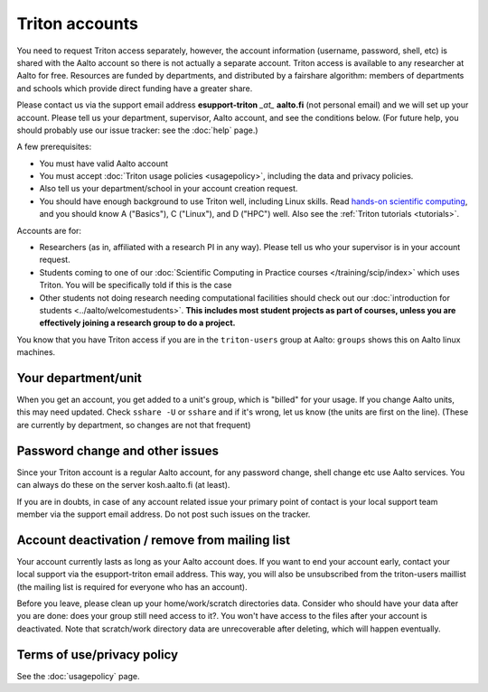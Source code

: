 ===============
Triton accounts
===============

You need to request Triton access separately, however, the account
information (username, password, shell,
etc) is shared with the Aalto account so there is not actually a
separate account. Triton access is available to any researcher at
Aalto for free.  Resources are funded by departments, and distributed
by a fairshare algorithm: members of departments and schools which
provide direct funding have a greater share.

Please contact us via the support email address **esupport-triton** *_at_* **aalto.fi** (not
personal email) and we will set up your account.  Please tell us your
department, supervisor, Aalto account, and see the conditions below.
(For future help, you should probably use our issue tracker: see the
:doc:`help` page.)

A few prerequisites:

-  You must have valid Aalto account
-  You must accept :doc:`Triton usage
   policies <usagepolicy>`, including the data and privacy
   policies.
-  Also tell us your department/school in your account creation
   request.
-  You should have enough background to use Triton well, including
   Linux skills.  Read
   `hands-on scientific computing
   <https://handsonscicomp.readthedocs.io/en/latest/>`__, and you
   should know A ("Basics"), C ("Linux"), and D ("HPC") well.  Also
   see the :ref:`Triton tutorials <tutorials>`.

Accounts are for:

- Researchers (as in, affiliated with a research PI in any way).
  Please tell us who your supervisor is in your account request.
- Students coming to one of our :doc:`Scientific Computing in Practice
  courses </training/scip/index>` which uses Triton.  You will be specifically
  told if this is the case
- Other students not doing research needing computational
  facilities should check out our :doc:`introduction for students
  <../aalto/welcomestudents>`.  **This includes most student
  projects as part of courses, unless you are effectively joining a
  research group to do a project.**

You know that you have Triton access if you are in the ``triton-users``
group at Aalto: ``groups`` shows this on Aalto linux machines.

Your department/unit
~~~~~~~~~~~~~~~~~~~~

When you get an account, you get added to a unit's group, which is
"billed" for your usage.  If you change Aalto units, this may need
updated.  Check ``sshare -U`` or ``sshare`` and if it's wrong, let us
know (the units are first on the line).  (These are currently by
department, so changes are not that frequent)

Password change and other issues
~~~~~~~~~~~~~~~~~~~~~~~~~~~~~~~~

Since your Triton account is a regular Aalto account, for any password
change, shell change etc use Aalto services.  You can always do these on
the server kosh.aalto.fi (at least).

If you are in doubts, in case of any account related issue your
primary point of contact is your local support team member via the
support email address. Do not post such issues on the tracker.

Account deactivation / remove from mailing list
~~~~~~~~~~~~~~~~~~~~~~~~~~~~~~~~~~~~~~~~~~~~~~~

Your account currently lasts as long as your Aalto account does. If
you want to end your account early, contact your local support via the
esupport-triton email address. This way, you will also be unsubscribed
from the triton-users maillist (the mailing list is required for
everyone who has an account).

Before you leave, please clean up your home/work/scratch directories
data. Consider who should have your data after you are done: does your
group still need access to it?. You won't have access to the files
after your account is deactivated. Note that scratch/work directory
data are unrecoverable after deleting, which will happen eventually.

Terms of use/privacy policy
~~~~~~~~~~~~~~~~~~~~~~~~~~~

See the :doc:`usagepolicy` page.
